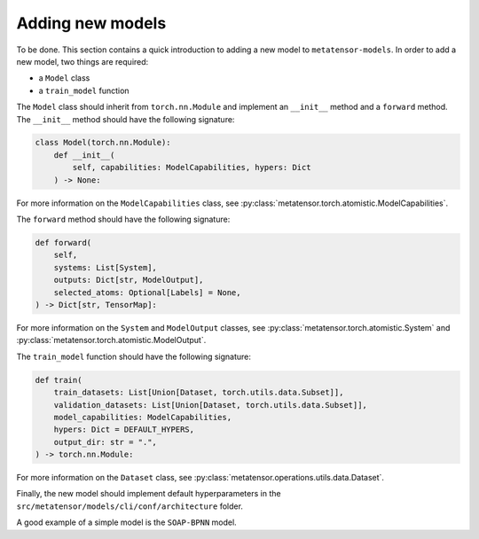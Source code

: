 .. _adding-new-models:

Adding new models
=================

To be done.
This section contains a quick introduction to adding a new model to
``metatensor-models``. In order to add a new model, two things are
required:

- a ``Model`` class
- a ``train_model`` function

The ``Model`` class should inherit from ``torch.nn.Module`` and implement
an ``__init__`` method and a ``forward`` method. The ``__init__`` method
should have the following signature:

.. code-block:: python

    class Model(torch.nn.Module):
        def __init__(
            self, capabilities: ModelCapabilities, hypers: Dict
        ) -> None:

For more information on the ``ModelCapabilities`` class, see
:py:class:`metatensor.torch.atomistic.ModelCapabilities`.

The ``forward`` method should have the following signature:

.. code-block:: python

    def forward(
        self,
        systems: List[System],
        outputs: Dict[str, ModelOutput],
        selected_atoms: Optional[Labels] = None,
    ) -> Dict[str, TensorMap]:

For more information on the ``System`` and ``ModelOutput`` classes, see
:py:class:`metatensor.torch.atomistic.System` and
:py:class:`metatensor.torch.atomistic.ModelOutput`.

The ``train_model`` function should have the following signature:

.. code-block:: python

    def train(
        train_datasets: List[Union[Dataset, torch.utils.data.Subset]],
        validation_datasets: List[Union[Dataset, torch.utils.data.Subset]],
        model_capabilities: ModelCapabilities,
        hypers: Dict = DEFAULT_HYPERS,
        output_dir: str = ".",
    ) -> torch.nn.Module:

For more information on the ``Dataset`` class, see
:py:class:`metatensor.operations.utils.data.Dataset`.

Finally, the new model should implement default hyperparameters in the
``src/metatensor/models/cli/conf/architecture`` folder.

A good example of a simple model is the ``SOAP-BPNN`` model.
